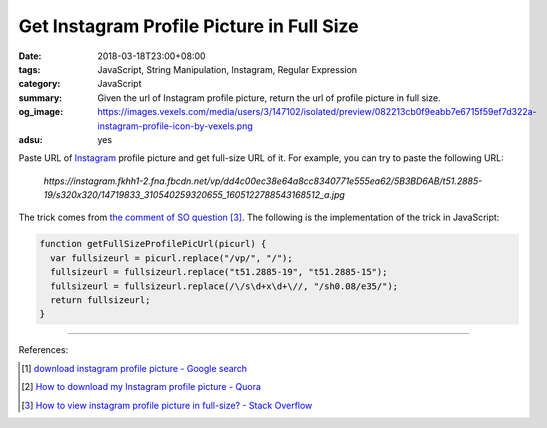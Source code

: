 Get Instagram Profile Picture in Full Size
##########################################

:date: 2018-03-18T23:00+08:00
:tags: JavaScript, String Manipulation, Instagram, Regular Expression
:category: JavaScript
:summary: Given the url of Instagram profile picture, return the url of profile
          picture in full size.
:og_image: https://images.vexels.com/media/users/3/147102/isolated/preview/082213cb0f9eabb7e6715f59ef7d322a-instagram-profile-icon-by-vexels.png
:adsu: yes


Paste URL of Instagram_ profile picture and get full-size URL of it.
For example, you can try to paste the following URL:

  *https://instagram.fkhh1-2.fna.fbcdn.net/vp/dd4c00ec38e64a8cc8340771e555ea62/5B3BD6AB/t51.2885-19/s320x320/14719833_310540259320655_1605122788543168512_a.jpg*

.. raw:: html

  <button id="get" type="button">Get Full-Size URL</button>
  <input id="oriUrl" type="text" name="profile_pic_url"><br>
  <div id="result"></div>

  <style>
  #result {
    margin-top: .5rem;
    margin-bottom: .5rem;
  }
  </style>
  <script>
  function getFullSizeProfilePicUrl(picurl) {
    var fullsizeurl = picurl.replace("/vp/", "/");
    fullsizeurl = fullsizeurl.replace("t51.2885-19", "t51.2885-15");
    fullsizeurl = fullsizeurl.replace(/\/s\d+x\d+\//, "/sh0.08/e35/");
    return fullsizeurl;
  }

  var btn = document.querySelector("#get");
  var result = document.querySelector("#result");

  btn.addEventListener("click", function(e) {
    var fullUrl = getFullSizeProfilePicUrl(document.querySelector("#oriUrl").value);

    var link = document.createElement("a");
    link.setAttribute("href", fullUrl);
    link.setAttribute("target", "_blank");
    link.appendChild(document.createTextNode("View Full Size Profile Pic"));

    result.innerHTML = "";
    result.appendChild(link);
  });
  </script>

The trick comes from `the comment of SO question`_ [3]_. The following is the
implementation of the trick in JavaScript:

.. code-block:: javascript

  function getFullSizeProfilePicUrl(picurl) {
    var fullsizeurl = picurl.replace("/vp/", "/");
    fullsizeurl = fullsizeurl.replace("t51.2885-19", "t51.2885-15");
    fullsizeurl = fullsizeurl.replace(/\/s\d+x\d+\//, "/sh0.08/e35/");
    return fullsizeurl;
  }

----

.. adsu:: 2

References:

.. [1] `download instagram profile picture - Google search <https://www.google.com/search?q=download+instagram+profile+picture>`_
.. [2] `How to download my Instagram profile picture - Quora <https://www.quora.com/How-can-I-download-my-Instagram-profile-picture>`_
.. [3] `How to view instagram profile picture in full-size? - Stack Overflow <https://stackoverflow.com/questions/48468144/how-to-view-instagram-profile-picture-in-full-size>`_

.. _Instagram: https://www.instagram.com/
.. _the comment of SO question: https://stackoverflow.com/questions/48468144/how-to-view-instagram-profile-picture-in-full-size#comment85451994_48468144
